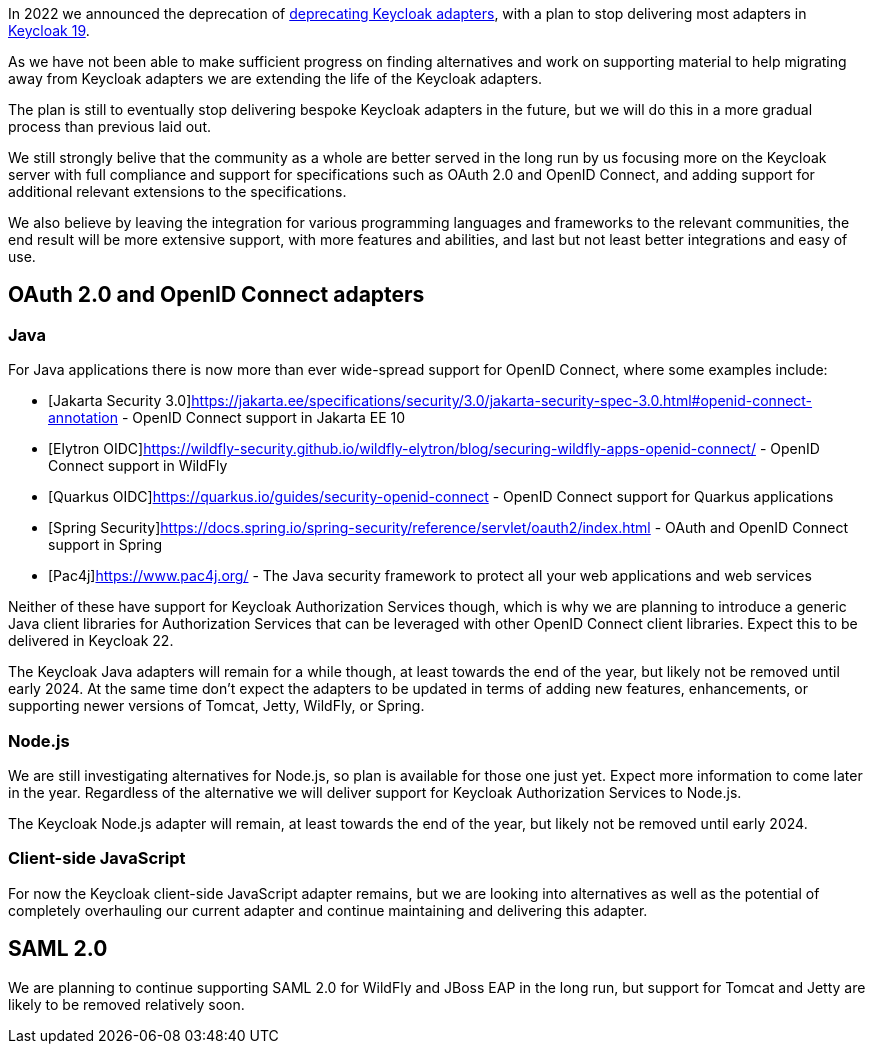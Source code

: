:title: Update on deprecation of Keycloak adapters
:date: 2023-03-29
:publish: true
:author: Stian Thorgersen

In 2022 we announced the deprecation of https://www.keycloak.org/2022/02/adapter-deprecation.html[deprecating Keycloak adapters], with
a plan to stop delivering most adapters in https://www.keycloak.org/2022/03/releases.html[Keycloak 19].

As we have not been able to make sufficient progress on finding alternatives and work on supporting material to help
migrating away from Keycloak adapters we are extending the life of the Keycloak adapters.

The plan is still to eventually stop delivering bespoke Keycloak adapters in the future, but we will do this in a more gradual process than previous laid out. 

We still strongly belive that the community as a whole are better served in the long run by us focusing more on the Keycloak server with full compliance and support for specifications such as OAuth 2.0 and OpenID Connect, and adding support for additional relevant extensions to the specifications.

We also believe by leaving the integration for various programming languages and frameworks to the relevant communities, the end result will be more extensive support, with more features and abilities, and last but not least better integrations and easy of use.

## OAuth 2.0 and OpenID Connect adapters

### Java

For Java applications there is now more than ever wide-spread support for OpenID Connect, where some examples include:

* [Jakarta Security 3.0]https://jakarta.ee/specifications/security/3.0/jakarta-security-spec-3.0.html#openid-connect-annotation - OpenID Connect support in Jakarta EE 10
* [Elytron OIDC]https://wildfly-security.github.io/wildfly-elytron/blog/securing-wildfly-apps-openid-connect/ - OpenID Connect support in WildFly
* [Quarkus OIDC]https://quarkus.io/guides/security-openid-connect - OpenID Connect support for Quarkus applications
* [Spring Security]https://docs.spring.io/spring-security/reference/servlet/oauth2/index.html - OAuth and OpenID Connect support in Spring
* [Pac4j]https://www.pac4j.org/ - The Java security framework to protect all your web applications and web services

Neither of these have support for Keycloak Authorization Services though, which is why we are planning to introduce a
generic Java client libraries for Authorization Services that can be leveraged with other OpenID Connect client libraries.
Expect this to be delivered in Keycloak 22.

The Keycloak Java adapters will remain for a while though, at least towards the end of the year, but likely not be removed
until early 2024. At the same time don't expect the adapters to be updated in terms of adding new features, enhancements, or supporting newer versions of
Tomcat, Jetty, WildFly, or Spring.

### Node.js

We are still investigating alternatives for Node.js, so plan is available for those one just yet. Expect more information
to come later in the year. Regardless of the alternative we will deliver support for Keycloak Authorization Services to
Node.js.

The Keycloak Node.js adapter will remain, at least towards the end of the year, but likely not be removed until early 2024.

### Client-side JavaScript

For now the Keycloak client-side JavaScript adapter remains, but we are looking into alternatives as well as the potential
of completely overhauling our current adapter and continue maintaining and delivering this adapter.

## SAML 2.0

We are planning to continue supporting SAML 2.0 for WildFly and JBoss EAP in the long run, but support for Tomcat and
Jetty are likely to be removed relatively soon.